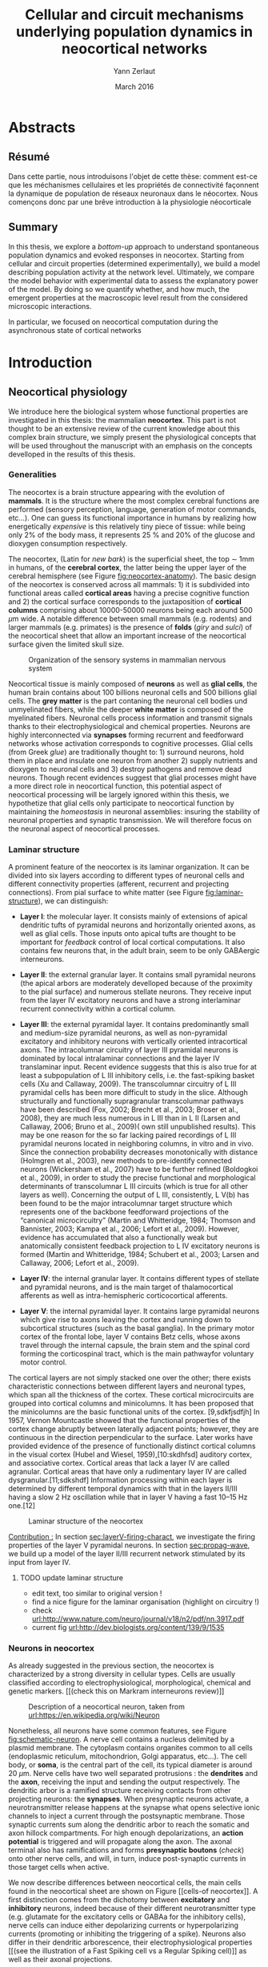 #+TITLE: Cellular and circuit mechanisms underlying population dynamics in neocortical networks
#+AUTHOR: Yann Zerlaut
#+DATE: March 2016

* Abstracts 
# \onecolumn
** Résumé

   Dans cette partie, nous introduisons l'objet de cette thèse:
   comment est-ce que les méchanismes cellulaires et les propriétés de
   connectivité façonnent la dynamique de population de réseaux
   neuronaux dans le néocortex. Nous començons donc par une brêve
   introduction à la physiologie néocorticale


\newpage

** Summary

In this thesis, we explore a /bottom-up/ approach to understand
spontaneous population dynamics and evoked responses in
neocortex. Starting from cellular and circuit properties (determined
experimentally), we build a model describing population activity at
the network level. Ultimately, we compare the model behavior with
experimental data to assess the explanatory power of the model. By
doing so we quantify whether, and how much, the emergent properties at
the macroscopic level result from the considered microscopic
interactions.

In particular, we focused on neocortical computation during the
asynchronous state of cortical networks

\newpage

# \twocolumn

* Introduction

** Résumé 							   :noexport:

#+LATEX: {\huge \textbf{Résumé} \vspace{1cm}}

   Dans cette partie, nous introduisons l'objet de cette thèse:
   comment est-ce que les méchanismes cellulaires et les propriétés de
   connectivité façonnent la dynamique de population de réseaux
   neuronaux dans le néocortex. Nous començons donc par une brêve
   introduction à la physiologie néocorticale

   \newpage

** Neocortical physiology

 We introduce here the biological system whose functional properties
 are investigated in this thesis: the mammalian *neocortex*. This part
 is not thought to be an extensive review of the current knowledge
 about this complex brain structure, we simply present the
 physiological concepts that will be used throughout the manuscript
 with an emphasis on the concepts develloped in the results of this
 thesis.

*** Generalities

 The neocortex is a brain structure appearing with the evolution of
 *mammals*. It is the structure where the most complex cerebral
 functions are performed (sensory perception, language, generation of
 motor commands, etc...). One can guess its functional importance in
 humans by realizing how energetically /expensive/ is this relatively
 tiny piece of tissue: while being only 2% of the body mass, it
 represents 25 % and 20% of the glucose and dioxygen consumption
 respectively.

 The neocortex, (Latin for /new bark/) is the superficial sheet, the
 top \sim 1mm in humans, of the *cerebral cortex*, the latter being
 the upper layer of the cerebral hemisphere (see Figure
 [[fig:neocortex-anatomy]]). The basic design of the neocortex is
 conserved across all mammals: 1) it is subdivided into functional
 areas called *cortical areas* having a precise cognitive function
 and 2) the cortical surface corresponds to the juxtaposition of
 *cortical columns* comprising about 10000-50000 neurons being each
 around 500 $\mu\mathrm{m}$ wide. A notable difference between small
 mammals (e.g. rodents) and larger mammals (e.g. primates) is the
 presence of *folds* (/giry/ and /sulci/) of the neocortical sheet
 that allow an important increase of the neocortical surface given the
 limited skull size.

#+ATTR_LATEX: width=\linewidth
#+LABEL: fig:neocortex-anatomy
#+CAPTION: Organization of the sensory systems in mammalian nervous system
[[file:./figures/neocortical_anatomy.png]]

 Neocortical tissue is mainly composed of *neurons* as well as *glial
 cells*, the human brain contains about 100 billions neuronal cells
 and 500 billions glial cells. The *grey matter* is the part contaning
 the neuronal cell bodies und unmyelinated fibers, while the deeper
 *white matter* is composed of the myelinated fibers. Neuronal cells
 process information and transmit signals thanks to their
 electrophysiological and chemical properties. Neurons are highly
 interconnected via *synapses* forming recurrent and feedforward
 networks whose activation corresponds to cognitive processes. Glial
 cells (from Greek /glue/) are traditionally thought to: 1) surround
 neurons, hold them in place and insulate one neuron from another 2)
 supply nutrients and dioxygen to neuronal cells and 3) destroy
 pathogens and remove dead neurons. Though recent evidences suggest
 that glial processes might have a more direct role in neocortical
 function, this potential aspect of neocortical processing will be
 largely ignored within this thesis, we hypothetize that glial cells
 only participate to neocortical function by maintaining the
 /homeostasis/ in neuronal assemblies: insuring the stability of
 neuronal properties and synaptic transmission. We will therefore
 focus on the neuronal aspect of neocortical processes.

*** Laminar structure

A prominent feature of the neocortex is its laminar organization. It
can be divided into six layers according to different types of
neuronal cells and different connectivity properties (afferent,
recurrent and projecting connections). From pial surface to white
matter (see Figure [[fig:laminar-structure]]), we can distinguish:

- *Layer I*: the molecular layer. It consists mainly of extensions of
  apical dendritic tufts of pyramidal neurons and horizontally
  oriented axons, as well as glial cells. Those inputs onto apical
  tufts are thought to be important for /feedback/ control of local
  cortical computations. It also contains few neurons that, in the
  adult brain, seem to be only GABAergic interneurons.

- *Layer II*: the external granular layer. It contains small pyramidal
  neurons (the apical arbors are moderately develloped because of the
  proximity to the pial surface) and numerous stellate neurons. They
  receive input from the layer IV excitatory neurons and have a strong
  interlaminar recurrent connectivity within a cortical column.

- *Layer III*: the external pyramidal layer. It contains predominantly
  small and medium-size pyramidal neurons, as well as non-pyramidal
  excitatory and inhibitory neurons with vertically oriented
  intracortical axons. The intracolumnar circuitry of layer III
  pyramidal neurons is dominated by local intralaminar connections and
  the layer IV translaminar input. Recent evidence suggests that this
  is also true for at least a subpopulation of L III inhibitory cells,
  i.e. the fast-spiking basket cells (Xu and Callaway, 2009). The
  transcolumnar circuitry of L III pyramidal cells has been more
  difficult to study in the slice. Although structurally and
  functionally supragranular transcolumnar pathways have been
  described (Fox, 2002; Brecht et al., 2003; Broser et al., 2008),
  they are much less numerous in L III than in L II (Larsen and
  Callaway, 2006; Bruno et al., 2009)( own still unpublished
  results). This may be one reason for the so far lacking paired
  recordings of L III pyramidal neurons located in neighboring
  columns, in vitro and in vivo. Since the connection probability
  decreases monotonically with distance (Holmgren et al., 2003), new
  methods to pre-identify connected neurons (Wickersham et al., 2007)
  have to be further refined (Boldogkoi et al., 2009), in order to
  study the precise functional and morphological determinants of
  transcolumnar L III circuits (which is true for all other layers as
  well). Concerning the output of L III, consistently, L V(b) has been
  found to be the major intracolumnar target structure which
  represents one of the backbone feedforward projections of the
  “canonical microcircuitry” (Martin and Whitteridge, 1984; Thomson
  and Bannister, 2003; Kampa et al., 2006; Lefort et al.,
  2009). However, evidence has accumulated that also a functionally
  weak but anatomically consistent feedback projection to L IV
  excitatory neurons is formed (Martin and Whitteridge, 1984; Schubert
  et al., 2003; Larsen and Callaway, 2006; Lefort et al., 2009).

- *Layer IV*: the internal granular layer. It contains different types
  of stellate and pyramidal neurons, and is the main target of
  thalamocortical afferents as well as intra-hemispheric
  corticocortical afferents.

- *Layer V*: the internal pyramidal layer. It contains large pyramidal
  neurons which give rise to axons leaving the cortex and running down
  to subcortical structures (such as the basal ganglia). In the
  primary motor cortex of the frontal lobe, layer V contains Betz
  cells, whose axons travel through the internal capsule, the brain
  stem and the spinal cord forming the corticospinal tract, which is
  the main pathwayfor voluntary motor control.  

The cortical layers are not simply stacked one over the other; there
exists characteristic connections between different layers and
neuronal types, which span all the thickness of the cortex. These
cortical microcircuits are grouped into cortical columns and
minicolumns. It has been proposed that the minicolumns are the basic
functional units of the cortex. [9,sdkfjsdfjh] In 1957, Vernon
Mountcastle showed that the functional properties of the cortex change
abruptly between laterally adjacent points; however, they are
continuous in the direction perpendicular to the surface. Later works
have provided evidence of the presence of functionally distinct
cortical columns in the visual cortex (Hubel and Wiesel, 1959),[10:skdhfsd]
auditory cortex, and associative cortex.  Cortical areas that lack a
layer IV are called agranular. Cortical areas that have only a
rudimentary layer IV are called dysgranular.[11;sdkshdf] Information
processing within each layer is determined by different temporal
dynamics with that in the layers II/III having a slow 2 Hz oscillation
while that in layer V having a fast 10–15 Hz one.[12]

# #+ATTR_LATEX: width=\linewidth
#+LABEL: fig:laminar-structure
#+CAPTION: Laminar structure of the neocortex
[[file:./figures/laminar_cell_compo.jpg]]

\bfseries

_Contribution :_ In section [[sec:layerV-firing-charact]], we investigate
the firing properties of the layer V pyramidal neurons. In section
[[sec:propag-wave]], we build up a model of the layer II/III recurrent
network stimulated by its input from layer IV.

\normalfont

**** TODO update laminar structure

- edit text, too similar to original version !
- find a nice figure for the laminar organisation (highlight on circuitry !)
- check [[url:http://www.nature.com/neuro/journal/v18/n2/pdf/nn.3917.pdf]]
- current fig [[url:http://dev.biologists.org/content/139/9/1535]]

*** Neurons in neocortex

As already suggested in the previous section, the neocortex is
characterized by a strong diversity in cellular types. Cells are
usually classified according to electrophysiological, morphological,
chemical and genetic markers. [[(check this on Markram interneurons
review)]]

#+ATTR_LATEX: width=\linewidth
#+LABEL: fig:schematic-neuron
#+CAPTION: Description of a neocortical neuron, taken from [[url:https://en.wikipedia.org/wiki/Neuron]]
[[file:./figures/schematic_neuron.png]]

Nonetheless, all neurons have some common features, see Figure
[[fig:schematic-neuron]]. A nerve cell contains a nucleus delimited by a
plasmid membrane. The cytoplasm contains organites common to all cells
(endoplasmic reticulum, mitochondrion, Golgi apparatus, etc...). The
cell body, or *soma*, is the central part of the cell, its typical
diameter is around 20 \(\mu\mathrm{m}\). Nerve cells have two well
separated protrusions : the *dendrites* and the *axon*, receiving the
input and sending the output respectively. The dendritic arbor is a
ramified structure receiving contacts from other projecting neurons:
the *synapses*. When presynaptic neurons activate, a neurotransmitter
release happens at the synapse what opens selective ionic channels to
inject a current through the postsynaptic membrane. Those synaptic
currents sum along the dendritic arbor to reach the somatic and axon
hillock compartments. For high enough depolarizations, an *action
potential* is triggered and will propagate along the axon. The axonal
terminal also has ramifications and forms *presynaptic boutons*
([[check]]) onto other nerve cells, and will, in turn, induce
post-synaptic currents in those target cells when active.

We now describe differences between neocortical cells, the main cells
found in the neocortical sheet are shown on Figure [[cells-of
neocortex]]. A first distinction comes from the dichotomy between
*excitatory* and *inhibitory* neurons, indeed because of their
different neurotransmitter type (e.g. glutamate for the excitatory
cells or GABAa for the inhibitory cells), nerve cells can induce
either depolarizing currents or hyperpolarizing currents (promoting or
inhibiting the triggering of a spike). Neurons also differ in their
dendritic arborescence, their electrophysiological properties [[(see the
illustration of a Fast Spiking cell vs a Regular Spiking cell)]] as well
as their axonal projections.

# #+ATTR_LATEX: width=\linewidth
#+LABEL: fig:cells-of neocortex
#+CAPTION: Cellular diversity in neocortex.
[[file:./figures/laminar_cell_compo.jpg]]

In section [[sec:layerV-firing-charact]], we investigate the cellular
heterogeneity within one /standard/ cell class: the layer V pyramidal
neurons in the primary visual cortex of juvenile mice.

*** Synaptic transmission and neocortical networks 

sdjhfksjhdf

*** Cellular biophysics of neocortical neurons

sudfs

*** Dendritic integration of synaptic input

cable theory

*** Dynamical regimes of neocortical activity

- Up and Down states
- Asynchronous activity

** Information processing in primary sensory cortices

Sensory systems are of particular interest for neuroscientists as they
encode information coming from the physical world, which the
experimentalist can manipulate in a controlled fashion to establish
relationships between sensory stimuli and its neural
representation. Those findings provide a direct access to neural
representation of stimuli and allow 

Because the experimentalist can control variables from
the

*** Organizing principles of primary sensory systems

Though all sensory systems in mammalians (visual, auditory, olfactory
and somato-sensory) have their unique features, a common organizing
principle can be identified for the early pathway (at least to a first
order approximation): sensory transducer project to the thalamus, who
in turn projects to the primary sensory area.

#+ATTR_LATEX: width=\linewidth
#+LABEL: fig:sensory-system-organizition
#+CAPTION: Organization of the sensory systems in mammalian nervous system

*** Experimental approaches to investigate sensory computation

kjsfs

*** What do we know about encoding strategies of sensory information in the mammalian CNS ?

Basically, very few. Following the argument reviewed in
[[citet:Brette2015b]], the experimental work on information processing of
sensory input has mostly focused on finding /neural correlates/ of
sensory processing, not /causal/ relationships. The

*** Scope of the study: population rate dynamics in neocortical networks

- Receptive field in sensory systems: stimulus presentation correlates
  with increase of population activity

** A theoretical framework to study asynchronous population dynamics in neocortex

The strategy explored in this thesis is a /bottom-up/ approach:
starting from cellular and circuit properties, we aim at building a
model describing population activity at the network level, and,
ultimately, compare the model predictions to experimental data. 

Thus, we need a theoretical framework that constructs a dynamical
system for the population activity given some cellular and circuit
properties. [[remove mean-field: building neural mass, then mean field
is just the auto-consistent solution]] The so-called /mean field/
approach provides such a procedure: it enables to derive models of
population activity in recurrent networks. The term /mean-field/
originally comes from an analogy with statistical physics: the
magnetization of a spin glass (the /mean/ magnetic /field/) that
results from the sum of the neighbour-to-neighbour spin
interactions. In this system, a self-consistency relation allows to
find the value of the macroscopic magnetization (in particular, the
bifurcation to a non-zero magnetization state). Such self-consistency
relations, now in terms of firing probability, have been used in
theoretical studies to describe the dynamics of recurrent neural
networks [[citep:Treves1993, Amit1997, Brunel1999, Hertz2004]]. The term
/mean-field/ now evolved to be equivalent /neural mass/, [[so useless
discussion of mean field]]

In this thesis, we will use a versatile framework for the description
of the population dynamics [[citep:ElBoustani2009]]. In this part, we
start by describing this framework, we illustrate its [[accuracy]] on the
dynamics of a numerical neural network and we discuss how this
framework can easily integrate more complex biophysical and circuit
properties.


*** A markovian description of asychronous irregular dynamics
<<sec:master-eq>>

We quickly expose the ideas presented in [[citet:ElBoustani2009]] and
derive the equations that describe the temporal evolution of the
temporal dynamics of a neural network.

We start by outlining the hypothesis of the description:

- 1) the network dynamics is *memoryless* beyond a certain time scale
  $T$. This is somehow the definition of the stochastic asynchronous
  state. In Figure [[fig:XX]] we show a typical autocorrelation time of
  the network dynamics, it is about 5ms. This hypothesis will allow a
  *Markovian description* of the system with a time step $T$.

- 2) each neuron is describe by its */stationary/ transfer function*
  $\mathcal{F}$, where \( \nu_\mathrm{out} = \mathcal{F}( \{
  \nu_\gamma\} ) \), i.e. the function that gives the stationary
  output firing rate \nu_{out} given a set of presynaptic rates
  {\nu_\gamma}, where \gamma indexes the different synapses.

- 3) the system allows a *continuous description* of time and firing
  rates. Markovian descriptions usually corresponds to discrete
  schemes

- 

**** TODO investigate what is the output when you have the transfer function !

+ redo the numerical simulations of networks

+ redo the analysis

*** The sparse recurrent balanced network as a canonical model 

Contribution: investigating the cellular and circuit mechanims
constraining population rate dynamics in neocortical networks

The balanced network as a canonical model

*** The core of the description: the neuronal /transfer function/

*** Determining the input-output properties of neocortical neurons in the asynchronous regime

**** Specificity of neocortical neurons: why doing current-clamp experiments in 2015 ?


**** The problem of the electrophysiological characterization in neocortical neurons


**** classical characterization : Hodgkin-Huxley like approach


**** :TODO: characterization of sodium channel properties in xenopus cultures

- show that it works

- maybe do some noise protocols and show that the electrophysiological
characterization is able to predict the response to noisy input.


**** :TODO: characterization of sodium channel properties in neocortical neurons

- show that it doesn't work

- $\rightarrow$ need to characterize the input-output function


**** The compartementalization problem

- take a compartimentalized model and show the space clamp problem

- solution: having a phenomenological description of single cell
  computation, not based on a detailed understanding of the
  biophysical properties of neocortical neurons

*** A reduced model of the cortical sheet

- Ring model with propagation delays

- propagating waves

*** Incorporating biophysical cellular features

- network RS/FS

- network with extended dendritic structures
  
* Single cell computation in the asynchronous state of cortical networks
  
** French summary 						   :noexport:

#+LATEX: {\huge \textbf{Résumé} \vspace{1cm}}

** Characterizing the firing rate response of neocortical neurons 
<<sec:layerV-firing-charact>>

*** _Work 1_: Heterogeneous firing response of mice pyramidal neurons in the fluctuation-driven regime

** Heterogeneous firing response induce diverse coupling to different type of presynaptic activities

*** Dendritic integration of synaptic input in the fluctuation-driven regime

** Gain modulation from background synaptic input

In this section, we revisit a classical result of single-cell
computation in the light of our framework including dendritic
integration and .

* Circuit-mediated components of neocortical processing

** French summary 						   :noexport:

#+LATEX: {\huge \textbf{Résumé} \vspace{1cm}}

** Scaling of post-synaptic response by recurrent network activity
<<sec:ntwk-state-modul-PSP>>

In this work, we investigated how the ongoing neocortical dynamics
associated to the Up-state could affect the post-synaptic response to
sensory stimuli. By comparing the response in absence of ongoing
activity (Down-state), we were able to identify the facilitation of
due to the ongoing activity (depolarizing cells )

#+LATEX: \includepdf[pages={1-},scale=0.99]{figures/Gain2014.pdf}

** Multi-input integration
<<sec:propag-wave>>

- collab. Chavanne team

- "normalization"

* Discussion

In this thesis, 

** Heterogeneity in neocortex

\newpage

* References
\bibliography{biblio/library}

* Preamble (options for LaTeX formatting) :noexport:

#+LATEX_CLASS: report
#+LaTeX_CLASS_OPTIONS: [twoside, twocolumn, colorlinks, draft]
# #+OPTIONS: num: 3
#+LaTeX_HEADER:\usepackage{graphicx}
#+LaTeX_HEADER:\usepackage[AUTO]{inputenc}
#+LaTeX_HEADER:\usepackage[T1]{fontenc}
#+LaTeX_HEADER:\usepackage[english]{babel}
#+LaTeX_HEADER:\usepackage{lmodern}
#+LaTeX_HEADER:\usepackage{amssymb,mathenv,array}
# #+LaTeX_HEADER:\usepackage{microtype} % Slightly tweak font spacing for aesthetics
#+LaTeX_HEADER: \usepackage[labelfont=bf]{caption}
# #+LaTeX_HEADER: \usepackage{geometry}
# #+LaTeX_HEADER: \geometry{a4paper,total={210mm,297mm}, left=20mm, right=20mm, top=20mm, bottom=20mm, bindingoffset=0mm, columnsep=.8cm}
#+LaTeX_HEADER: \hypersetup{allcolors = blue} % to have all the hyperlinks in 1 color
# #+LaTeX_HEADER: \usepackage{filecontents}
#+LaTeX_HEADER: \makeatletter \@addtoreset{section}{chapter} \makeatother 
#+LaTeX_HEADER: \makeatletter \@addtoreset{chapter}{part} \makeatother 
#+LaTeX_HEADER: \usepackage{natbib}
#+LaTeX_HEADER: \bibliographystyle{apalike}
#+LaTeX_HEADER: \usepackage{pdfpages}
#+LaTeX_HEADER: \usepackage{titlesec}
#+LaTeX_HEADER: \titleformat{\chapter}{\bfseries\Huge}{\thechapter}{20pt}{\Huge\bfseries}
#+LaTeX_HEADER: \renewcommand{\thechapter}{\Roman{chapter}}
#+LaTeX_HEADER: \renewcommand{\thesection}{\thechapter.\arabic{section}}
